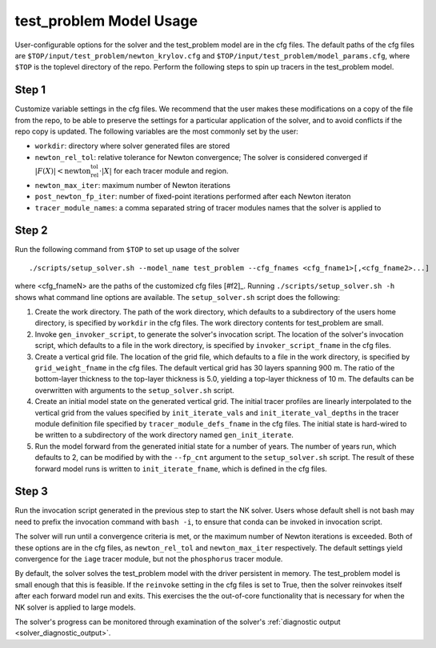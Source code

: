 .. _test_problem-model-usage:

========================
test_problem Model Usage
========================

User-configurable options for the solver and the test_problem model are in the cfg files.
The default paths of the cfg files are ``$TOP/input/test_problem/newton_krylov.cfg`` and ``$TOP/input/test_problem/model_params.cfg``, where ``$TOP`` is the toplevel directory of the repo.
Perform the following steps to spin up tracers in the test_problem model.

------
Step 1
------

Customize variable settings in the cfg files.
We recommend that the user makes these modifications on a copy of the file from the repo, to be able to preserve the settings for a particular application of the solver, and to avoid conflicts if the repo copy is updated.
The following variables are the most commonly set by the user:

* ``workdir``: directory where solver generated files are stored
* ``newton_rel_tol``: relative tolerance for Newton convergence; The solver is considered converged if :math:`|F(X)| < \text{newton_rel_tol} \cdot |X|` for each tracer module and region.
* ``newton_max_iter``: maximum number of Newton iterations
* ``post_newton_fp_iter``: number of fixed-point iterations performed after each Newton iteraton
* ``tracer_module_names``: a comma separated string of tracer modules names that the solver is applied to

------
Step 2
------

Run the following command from ``$TOP`` to set up usage of the solver
::

  ./scripts/setup_solver.sh --model_name test_problem --cfg_fnames <cfg_fname1>[,<cfg_fname2>...]

where <cfg_fnameN> are the paths of the customized cfg files [#f2]_.
Running ``./scripts/setup_solver.sh -h`` shows what command line options are available.
The ``setup_solver.sh`` script does the following:

#. Create the work directory.
   The path of the work directory, which defaults to a subdirectory of the users home directory, is specified by ``workdir`` in the cfg files.
   The work directory contents for test_problem are small.
#. Invoke ``gen_invoker_script``, to generate the solver's invocation script.
   The location of the solver's invocation script, which defaults to a file in the work directory, is specified by ``invoker_script_fname`` in the cfg files.
#. Create a vertical grid file.
   The location of the grid file, which defaults to a file in the work directory, is specified by ``grid_weight_fname`` in the cfg files.
   The default vertical grid has 30 layers spanning 900 m.
   The ratio of the bottom-layer thickness to the top-layer thickness is 5.0, yielding a top-layer thickness of 10 m.
   The defaults can be overwritten with arguments to the ``setup_solver.sh`` script.
#. Create an initial model state on the generated vertical grid.
   The initial tracer profiles are linearly interpolated to the vertical grid from the values specified by ``init_iterate_vals`` and ``init_iterate_val_depths`` in the tracer module definition file specified by ``tracer_module_defs_fname`` in the cfg files.
   The initial state is hard-wired to be written to a subdirectory of the work directory named ``gen_init_iterate``.
#. Run the model forward from the generated initial state for a number of years.
   The number of years run, which defaults to 2, can be modified by with the ``--fp_cnt`` argument to the ``setup_solver.sh`` script.
   The result of these forward model runs is written to ``init_iterate_fname``, which is defined in the cfg files.


------
Step 3
------

Run the invocation script generated in the previous step to start the NK solver.
Users whose default shell is not bash may need to prefix the invocation command with ``bash -i``, to ensure that conda can be invoked in invocation script.

The solver will run until a convergence criteria is met, or the maximum number of Newton iterations is exceeded.
Both of these options are in the cfg files, as ``newton_rel_tol`` and ``newton_max_iter`` respectively.
The default settings yield convergence for the ``iage`` tracer module, but not the ``phosphorus`` tracer module.

By default, the solver solves the test_problem model with the driver persistent in memory.
The test_problem model is small enough that this is feasible.
If the ``reinvoke`` setting in the cfg files is set to True, then the solver reinvokes itself after each forward model run and exits.
This exercises the the out-of-core functionality that is necessary for when the NK solver is applied to large models.

The solver's progress can be monitored through examination of the solver's :ref:`diagnostic output <solver_diagnostic_output>`.
